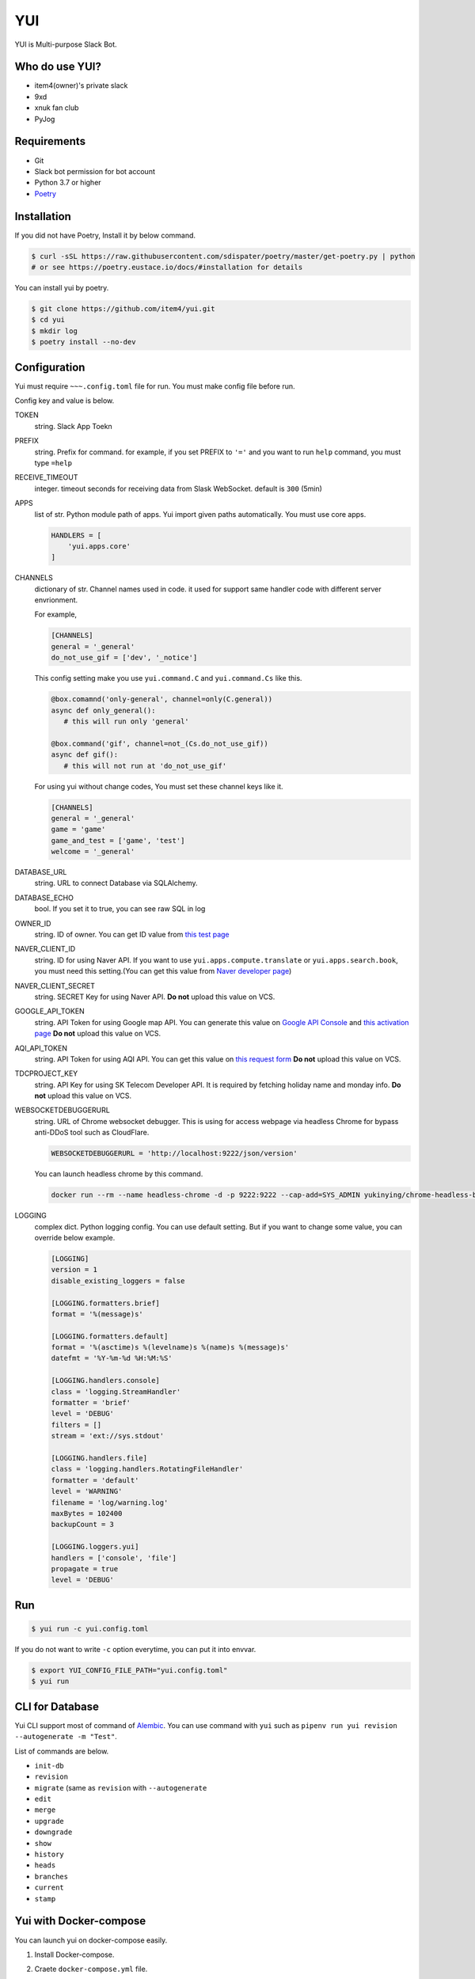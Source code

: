 YUI
===

.. image:: https://travis-ci.org/item4/yui.svg?branch=master
   :target: https://travis-ci.org/item4/yui
   :alt: CI Test Status

.. image:: https://codecov.io/gh/item4/yui/branch/master/graph/badge.svg
   :target: https://codecov.io/gh/item4/yui
   :alt: Code Coverage Status

.. image:: https://requires.io/github/item4/yui/requirements.svg?branch=master
   :target: https://requires.io/github/item4/yui/requirements/?branch=master
   :alt: Requirements Status

YUI is Multi-purpose Slack Bot.


Who do use YUI?
---------------

* item4(owner)'s private slack
* 9xd
* xnuk fan club
* PyJog


Requirements
------------

- Git
- Slack bot permission for bot account
- Python 3.7 or higher
- Poetry_


.. _Poetry: https://poetry.eustace.io/


Installation
------------

If you did not have Poetry, Install it by below command.

.. code-block:: bash

   $ curl -sSL https://raw.githubusercontent.com/sdispater/poetry/master/get-poetry.py | python
   # or see https://poetry.eustace.io/docs/#installation for details


You can install yui by poetry.

.. code-block:: bash

   $ git clone https://github.com/item4/yui.git
   $ cd yui
   $ mkdir log
   $ poetry install --no-dev


Configuration
-------------

Yui must require ``~~~.config.toml`` file for run.
You must make config file before run.

Config key and value is below.

TOKEN
  string. Slack App Toekn

PREFIX
  string. Prefix for command.
  for example, if you set PREFIX to ``'='`` and you want to run ``help``
  command, you must type ``=help``

RECEIVE_TIMEOUT
  integer. timeout seconds for receiving data from Slask WebSocket.
  default is ``300`` (5min)

APPS
  list of str. Python module path of apps.
  Yui import given paths automatically.
  You must use core apps.

  .. code-block:: toml

     HANDLERS = [
         'yui.apps.core'
     ]

CHANNELS
  dictionary of str. Channel names used in code.
  it used for support same handler code with different server envrionment.

  For example,

  .. code-block:: toml

     [CHANNELS]
     general = '_general'
     do_not_use_gif = ['dev', '_notice']

  This config setting make you use ``yui.command.C`` and ``yui.command.Cs``
  like this.

  .. code-block:: python3

     @box.comamnd('only-general', channel=only(C.general))
     async def only_general():
        # this will run only 'general'

     @box.command('gif', channel=not_(Cs.do_not_use_gif))
     async def gif():
        # this will not run at 'do_not_use_gif'

  For using yui without change codes, You must set these channel keys like it.

  .. code-block:: toml

     [CHANNELS]
     general = '_general'
     game = 'game'
     game_and_test = ['game', 'test']
     welcome = '_general'

DATABASE_URL
  string. URL to connect Database via SQLAlchemy.

DATABASE_ECHO
  bool. If you set it to true, you can see raw SQL in log

OWNER_ID
  string. ID of owner.
  You can get ID value from `this test page`_

NAVER_CLIENT_ID
  string. ID for using Naver API.
  If you want to use ``yui.apps.compute.translate`` or
  ``yui.apps.search.book``, you must need this setting.(You can get this value
  from `Naver developer page`_)

NAVER_CLIENT_SECRET
  string. SECRET Key for using Naver API.
  **Do not** upload this value on VCS.

GOOGLE_API_TOKEN
  string. API Token for using Google map API.
  You can generate this value on `Google API Console`_ and `this activation page`_
  **Do not** upload this value on VCS.

AQI_API_TOKEN
  string. API Token for using AQI API.
  You can get this value on `this request form`_
  **Do not** upload this value on VCS.

TDCPROJECT_KEY
  string. API Key for using SK Telecom Developer API.
  It is required by fetching holiday name and monday info.
  **Do not** upload this value on VCS.

WEBSOCKETDEBUGGERURL
  string. URL of Chrome websocket debugger.
  This is using for access webpage via headless Chrome for bypass anti-DDoS tool such as CloudFlare.

  .. code-block:: toml

     WEBSOCKETDEBUGGERURL = 'http://localhost:9222/json/version'

  You can launch headless chrome by this command.

  .. code-block:: bash

     docker run --rm --name headless-chrome -d -p 9222:9222 --cap-add=SYS_ADMIN yukinying/chrome-headless-browser

LOGGING
  complex dict. Python logging config.
  You can use default setting.
  But if you want to change some value, you can override below example.

  .. code-block:: toml

      [LOGGING]
      version = 1
      disable_existing_loggers = false

      [LOGGING.formatters.brief]
      format = '%(message)s'

      [LOGGING.formatters.default]
      format = '%(asctime)s %(levelname)s %(name)s %(message)s'
      datefmt = '%Y-%m-%d %H:%M:%S'

      [LOGGING.handlers.console]
      class = 'logging.StreamHandler'
      formatter = 'brief'
      level = 'DEBUG'
      filters = []
      stream = 'ext://sys.stdout'

      [LOGGING.handlers.file]
      class = 'logging.handlers.RotatingFileHandler'
      formatter = 'default'
      level = 'WARNING'
      filename = 'log/warning.log'
      maxBytes = 102400
      backupCount = 3

      [LOGGING.loggers.yui]
      handlers = ['console', 'file']
      propagate = true
      level = 'DEBUG'

.. _`this test page`: https://api.slack.com/methods/users.info/test
.. _`Naver developer page`: https://developers.naver.com
.. _`Google API Console`: https://console.developers.google.com/apis/dashboard
.. _`this activation page`: https://developers.google.com/maps/documentation/geocoding/start?hl=ko#get-a-key
.. _`this request form`: http://aqicn.org/data-platform/token/#/


Run
---

.. code-block:: bash

   $ yui run -c yui.config.toml


If you do not want to write ``-c`` option everytime, you can put it into envvar.

.. code-block:: bash

   $ export YUI_CONFIG_FILE_PATH="yui.config.toml"
   $ yui run


CLI for Database
----------------

Yui CLI support most of command of Alembic_\.
You can use command with ``yui`` such as ``pipenv run yui revision --autogenerate -m "Test"``.

List of commands are below.

* ``init-db``
* ``revision``
* ``migrate`` (same as ``revision`` with ``--autogenerate``
* ``edit``
* ``merge``
* ``upgrade``
* ``downgrade``
* ``show``
* ``history``
* ``heads``
* ``branches``
* ``current``
* ``stamp``

.. _Alembic: http://alembic.zzzcomputing.com/en/latest/


Yui with Docker-compose
------------------------

You can launch yui on docker-compose easily.

1. Install Docker-compose.

2. Craete ``docker-compose.yml`` file.

   .. code-block:: yml

      version: '3'
      services:
        bot_item4:
          image: item4/yui:latest
          volumes:
            - .:/yui/data
          environment:
            - YUI_CONFIG_FILE_PATH=data/yui.config.toml
          depends_on:
            - db
          links:
            - db
          command: ./data/run.sh
        db:
          image: postgres:alpine
          volumes:
            - ./postgres/data:/var/lib/postgresql/data
          environment:
            - POSTGRES_PASSWORD=MYSECRET
          healthcheck:
            test: "pg_isready -h localhost -p 5432 -q -U postgres"
            interval: 3s
            timeout: 1s
            retries: 10

3. Pull images

   .. code-block:: bash

      $ docker pull item4/yui
      $ docker pull postgres:alpine

4. Launch db container and create database

   .. code-block:: bash

      $ docker-compose up -d db
      $ docker ps  # and see container name
      $ docker exec -it <CONTAINER_NAME_HERE> psql -U postgres  # and typing create database dbname; for create db

5. Create config file with db info

6. Launch Yui

   .. code-block:: bash

      $ docker-compose up -d

You can see example files on ``example`` directory at this repo.


Contribute to YUI
-----------------

YUI must keep PEP-8 and some rules.
So you must run ``poetry install`` first and install pre-commit hook by below commands.

.. code-block:: bash

   $ mkdir -p .git/hooks/
   $ ln -s $(pwd)/hooks/pre-commit .git/hooks


License
-------

Currently, YUI is under AGPLv3 or higher.
But I have a plan to make slack bot framework from code of yui and switch it to MIT.
